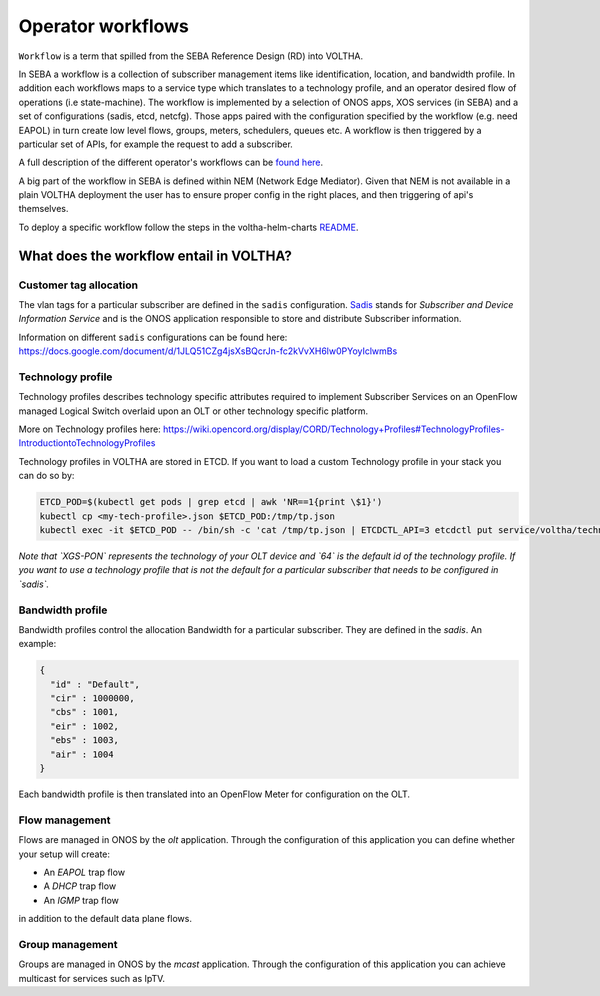 .. _workflows:

Operator workflows
==================

``Workflow`` is a term that spilled from the SEBA Reference Design (RD) into VOLTHA.

In SEBA a workflow is a collection of subscriber management items like identification, location,
and bandwidth profile. In addition each workflows maps to a service type which translates to a technology profile,
and an operator desired flow of operations (i.e state-machine).
The workflow is implemented by a selection of ONOS apps, XOS services (in SEBA)
and a set of configurations (sadis, etcd, netcfg). Those apps paired with the configuration specified by the
workflow (e.g. need EAPOL) in turn create low level flows, groups, meters, schedulers, queues etc.
A workflow is then triggered by a particular set of APIs, for example the request to add a subscriber.

A full description of the different operator's workflows can be
`found here <https://drive.google.com/drive/folders/1MfxwoDSvAR_rgFHt6n9Sai7IuiJPrHxF>`_.

A big part of the workflow in SEBA is defined within NEM (Network Edge Mediator).
Given that NEM is not available in a plain VOLTHA deployment the user has to ensure proper config in the right places,
and then triggering of api's themselves.

To deploy a specific workflow follow the steps in the voltha-helm-charts
`README <./../voltha-helm-charts/README.md#deploying-a-different-workflow>`_.

What does the workflow entail in VOLTHA?
----------------------------------------

Customer tag allocation
***********************

The vlan tags for a particular subscriber are defined in the ``sadis`` configuration.
`Sadis <https://github.com/opencord/sadis>`_ stands for `Subscriber and Device Information Service`
and is the ONOS application responsible to store and distribute Subscriber information.

Information on different ``sadis`` configurations can be found here:
https://docs.google.com/document/d/1JLQ51CZg4jsXsBQcrJn-fc2kVvXH6lw0PYoyIclwmBs

Technology profile
******************

Technology profiles describes technology specific attributes required to implement
Subscriber Services on an OpenFlow managed Logical Switch overlaid upon an OLT
or other technology specific platform.

More on Technology profiles here:
https://wiki.opencord.org/display/CORD/Technology+Profiles#TechnologyProfiles-IntroductiontoTechnologyProfiles

Technology profiles in VOLTHA are stored in ETCD. If you want to load a custom
Technology profile in your stack you can do so by:

.. code:: bash

    ETCD_POD=$(kubectl get pods | grep etcd | awk 'NR==1{print \$1}')
    kubectl cp <my-tech-profile>.json $ETCD_POD:/tmp/tp.json
    kubectl exec -it $ETCD_POD -- /bin/sh -c 'cat /tmp/tp.json | ETCDCTL_API=3 etcdctl put service/voltha/technology_profiles/XGS-PON/64'

*Note that `XGS-PON` represents the technology of your OLT device and `64` is
the default id of the technology profile. If you want to use a technology profile
that is not the default for a particular subscriber that needs to be configured
in `sadis`.*

Bandwidth profile
*****************

Bandwidth profiles control the allocation Bandwidth for a particular subscriber.
They are defined in the `sadis`.
An example:

.. code-block:: json

    {
      "id" : "Default",
      "cir" : 1000000,
      "cbs" : 1001,
      "eir" : 1002,
      "ebs" : 1003,
      "air" : 1004
    }

Each bandwidth profile is then translated into an OpenFlow Meter for configuration on the OLT.

Flow management
***************

Flows are managed in ONOS by the `olt` application. Through the configuration of
this application you can define whether your setup will create:

- An `EAPOL` trap flow
- A `DHCP` trap flow
- An `IGMP` trap flow

in addition to the default data plane flows.

Group management
****************

Groups are managed in ONOS by the `mcast` application. Through the configuration of
this application you can achieve multicast for services such as IpTV.
